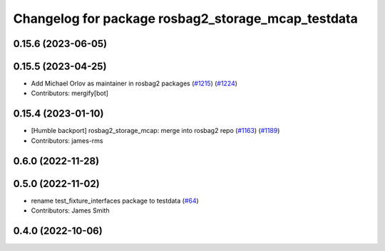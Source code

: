 ^^^^^^^^^^^^^^^^^^^^^^^^^^^^^^^^^^^^^^^^^^^^^^^^^^^
Changelog for package rosbag2_storage_mcap_testdata
^^^^^^^^^^^^^^^^^^^^^^^^^^^^^^^^^^^^^^^^^^^^^^^^^^^

0.15.6 (2023-06-05)
-------------------

0.15.5 (2023-04-25)
-------------------
* Add Michael Orlov as maintainer in rosbag2 packages (`#1215 <https://github.com/ros2/rosbag2/issues/1215>`_) (`#1224 <https://github.com/ros2/rosbag2/issues/1224>`_)
* Contributors: mergify[bot]

0.15.4 (2023-01-10)
-------------------
* [Humble backport] rosbag2_storage_mcap: merge into rosbag2 repo (`#1163 <https://github.com/ros2/rosbag2/issues/1163>`_) (`#1189 <https://github.com/ros2/rosbag2/issues/1189>`_)
* Contributors: james-rms

0.6.0 (2022-11-28)
------------------

0.5.0 (2022-11-02)
------------------
* rename test_fixture_interfaces package to testdata (`#64 <https://github.com/ros-tooling/rosbag2_storage_mcap/issues/64>`_)
* Contributors: James Smith

0.4.0 (2022-10-06)
------------------

